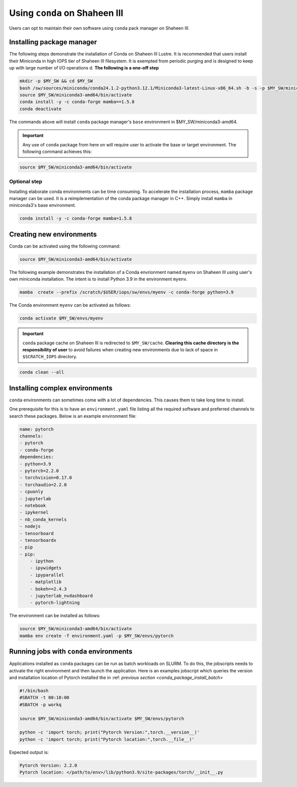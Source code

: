 .. sectionauthor:: Mohsin Ahmed Shaikh <mohsin.shaikh@kaust.edu.sa>
.. meta::
    :description: Using conda in shaheen3
    :keywords: conda, shaheen3

.. _conda_shaheen3:

==========================================
Using ``conda`` on Shaheen III 
==========================================

Users can opt to maintain their own software using ``conda`` pack manager on Shaheen III. 

Installing package manager
============================
The following steps demonstrate the installation of Conda on Shaheen III Lustre. It is recommended that users install their Miniconda in high IOPS tier of Shaheen III filesystem. It is exempted from periodic purging and  is designed to keep up with large number of I/O operations d. 
**The following is a one-off step** 

.. code-block:: bash

   mkdir -p $MY_SW && cd $MY_SW
   bash /sw/sources/miniconda/conda24.1.2-python3.12.1/Miniconda3-latest-Linux-x86_64.sh -b -s -p $MY_SW/miniconda3-amd64 -u
   source $MY_SW/miniconda3-amd64/bin/activate
   conda install -y -c conda-forge mamba==1.5.8
   conda deactivate

The commands above will install ``conda`` package manager's ``base`` environment in $MY_SW/miniconda3-amd64. 

.. important:: 
  Any use of ``conda`` package from here on will require user to activate the base or target environment. The following command achieves this:

.. code-block::
  
  source $MY_SW/miniconda3-amd64/bin/activate


Optional step
--------------
Installing elaborate conda environments can be time consuming. To accelerate the installation process, ``mamba`` package manager can be used. It is a reimplementation of the conda package manager in C++. Simply install ``mamba`` in miniconda3's base environment.

.. code-block:: bash
  
  conda install -y -c conda-forge mamba=1.5.8
  

Creating new environments
===========================

Conda can be activated using the following command:

.. code-block:: bash

  source $MY_SW/miniconda3-amd64/bin/activate
 
The following example demonstrates the installation of a Conda envrionment named ``myenv`` on Shaheen III using user's own miniconda installation.
The intent is to install Python 3.9 in the environment ``myenv``.

.. code-block:: bash

   mamba  create --prefix /scratch/$USER/iops/sw/envs/myenv -c conda-forge python=3.9

The Conda environment ``myenv`` can be activated as follows:

.. code-block:: bash

  conda activate $MY_SW/envs/myenv

.. important::

   ``conda`` package cache on Shaheen III is redirected to ``$MY_SW/cache``. 
   **Clearing this cache directory is the responsibility of user** to avoid failures when creating new environments due to lack of space in ``$SCRATCH_IOPS`` directory.

.. code-block:: bash

  conda clean --all

.. _conda_package_install_batch:

Installing complex environments
=================================

``conda`` environments can sometimes come with a lot of dependencies. This causes them to take long time to install. 

One prerequisite for this is to have an ``environment.yaml`` file listing all the required software and preferred channels to search these packages. Below is an example environment file:

.. code-block:: yaml

    name: pytorch
    channels:
    - pytorch
    - conda-forge
    dependencies:
    - python=3.9
    - pytorch=2.2.0 
    - torchvision=0.17.0 
    - torchaudio=2.2.0 
    - cpuonly 
    - jupyterlab 
    - notebook 
    - ipykernel 
    - nb_conda_kernels 
    - nodejs
    - tensorboard
    - tensorboardx
    - pip
    - pip: 
        - ipython
        - ipywidgets
        - ipyparallel
        - matplotlib
        - bokeh==2.4.3
        - jupyterlab_nvdashboard
        - pytorch-lightning

The environment can be installed as follows:

.. code-block:: bash

  source $MY_SW/miniconda3-amd64/bin/activate
  mamba env create -f environment.yaml -p $MY_SW/envs/pytorch

Running jobs with ``conda`` environments
=========================================

Applications installed as ``conda`` packages can be run as batch workloads on SLURM. To do this, the jobscripts needs to activate the right environment and then launch the application. Here is an examples jobscript which queries the version and installation location of Pytorch installed the in :ref: `previous section <conda_package_install_batch>`

.. code-block:: bash

  #!/bin/bash
  #SBATCH -t 00:10:00
  #SBATCH -p workq

  source $MY_SW/miniconda3-amd64/bin/activate $MY_SW/envs/pytorch

  python -c 'import torch; print("Pytorch Version:",torch.__version__)'
  python -c 'import torch; print("Pytorch location:",torch.__file__)'

Expected output is:

.. code-block:: bash
  
  Pytorch Version: 2.2.0
  Pytorch location: </path/to/env>/lib/python3.9/site-packages/torch/__init__.py
